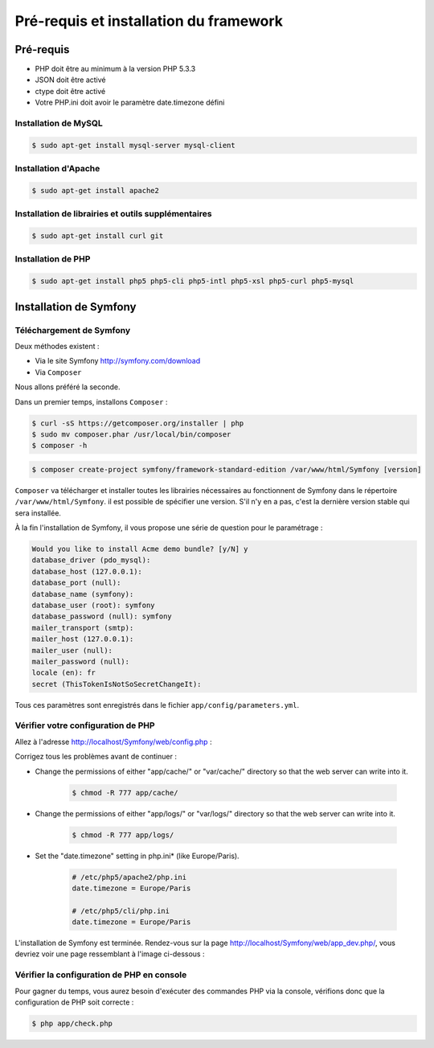 #######################################
Pré-requis et installation du framework
#######################################

**********
Pré-requis
**********

* PHP doit être au minimum à la version PHP 5.3.3
* JSON doit être activé
* ctype doit être activé
* Votre PHP.ini doit avoir le paramètre date.timezone défini
    
Installation de MySQL
=====================

.. code-block:: bash

    $ sudo apt-get install mysql-server mysql-client

Installation d'Apache
=====================

.. code-block:: bash

    $ sudo apt-get install apache2

Installation de librairies et outils supplémentaires
====================================================

.. code-block:: bash

    $ sudo apt-get install curl git

Installation de PHP
===================

.. code-block:: bash

    $ sudo apt-get install php5 php5-cli php5-intl php5-xsl php5-curl php5-mysql


***********************
Installation de Symfony
***********************

Téléchargement de Symfony
=========================

Deux méthodes existent :

* Via le site Symfony http://symfony.com/download
* Via ``Composer``

Nous allons préféré la seconde.

Dans un premier temps, installons ``Composer`` :

.. code-block:: bash

    $ curl -sS https://getcomposer.org/installer | php 
    $ sudo mv composer.phar /usr/local/bin/composer
    $ composer -h

.. code-block:: bash

    $ composer create-project symfony/framework-standard-edition /var/www/html/Symfony [version]
    
``Composer`` va télécharger et installer toutes les librairies nécessaires au fonctionnent de Symfony dans le répertoire ``/var/www/html/Symfony``. il est possible de spécifier une version. S'il n'y en a pas, c'est la dernière version stable qui sera installée.

À la fin l'installation de Symfony, il vous propose une série de question pour le paramétrage :

.. code-block:: yaml
 
    Would you like to install Acme demo bundle? [y/N] y
    database_driver (pdo_mysql):
    database_host (127.0.0.1):
    database_port (null):
    database_name (symfony):
    database_user (root): symfony
    database_password (null): symfony
    mailer_transport (smtp): 
    mailer_host (127.0.0.1):
    mailer_user (null):
    mailer_password (null):
    locale (en): fr
    secret (ThisTokenIsNotSoSecretChangeIt):

Tous ces paramètres sont enregistrés dans le fichier ``app/config/parameters.yml``.

Vérifier votre configuration de PHP
===================================

Allez à l'adresse http://localhost/Symfony/web/config.php :

.. image:: _static/images/symfony_config_error.png

Corrigez tous les problèmes avant de continuer :

* Change the permissions of either "app/cache/" or "var/cache/" directory so that the web server can write into it.

    .. code-block:: bash

        $ chmod -R 777 app/cache/

* Change the permissions of either "app/logs/" or "var/logs/" directory so that the web server can write into it.

    .. code-block:: bash

        $ chmod -R 777 app/logs/

* Set the "date.timezone" setting in php.ini* (like Europe/Paris).

    .. code-block:: ini

        # /etc/php5/apache2/php.ini
        date.timezone = Europe/Paris

        # /etc/php5/cli/php.ini
        date.timezone = Europe/Paris

.. image:: _static/images/symfony_config_success.png

L'installation de Symfony est terminée. Rendez-vous sur la page http://localhost/Symfony/web/app_dev.php/, vous devriez voir une page ressemblant à l'image ci-dessous :

.. image:: _static/images/symfony_homepage_post_install.png

Vérifier la configuration de PHP en console
===========================================

Pour gagner du temps, vous aurez besoin d'exécuter des commandes PHP via la console, vérifions donc que la configuration de PHP soit correcte :

.. code-block:: bash

    $ php app/check.php

.. image:: _static/images/symfony_config_cli.png
    :align: center